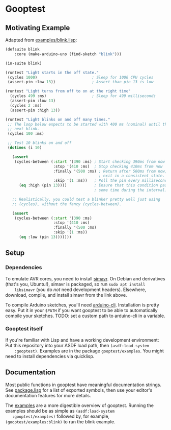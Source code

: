 * Gooptest
** Motivating Example
   Adapted from [[file:examples/blink.lisp][examples/blink.lisp]]:

   #+BEGIN_SRC lisp
     (defsuite blink
         :core (make-arduino-uno (find-sketch "blink")))

     (in-suite blink)

     (runtest "Light starts in the off state."
      (cycles 1000)                        ; Sleep for 1000 CPU cycles
      (assert-pin :low 13))                ; Assert than pin 13 is low

     (runtest "Light turns from off to on at the right time"
       (cycles 499 :ms)                    ; Sleep for 499 milliseconds
       (assert-pin :low 13)
       (cycles 2 :ms)
       (assert-pin :high 13))

     (runtest "Light blinks on and off many times."
      ;; The loop below expects to be started with 400 ms (nominal) until the
      ;; next blink.
      (cycles 100 :ms)

      ;; Test 10 blinks on and off
      (dotimes (i 10)

        (assert
         (cycles-between (:start '(390 :ms) ; Start checking 390ms from now
                          :stop '(410 :ms)  ; Stop checking 410ms from now
                          :finally '(500 :ms) ; Return after 500ms from now, to
                                              ; exit in a consistent state.
                          :skip '(1 :ms))   ; Poll the pin every millisecond
           (eq :high (pin 13))))            ; Ensure that this condition passes
                                            ; some time during the interval.

        ;; Realistically, you could test a blinker pretty well just using
        ;; (cycles), without the fancy (cycles-between).

        (assert
         (cycles-between (:start '(390 :ms)
                          :stop '(410 :ms)
                          :finally '(500 :ms)
                          :skip '(1 :ms))
           (eq :low (pin 13)))))))
   #+END_SRC

** Setup
*** Dependencies
    To emulate AVR cores, you need to install [[https://github.com/BusError/simavr][simavr]]. On Debian and derivatives
    (that's you, Ubuntu!), simavr is packaged, so run ~sudo apt install
    libsimavr~ (you do /not/ need development headers). Elsewhere, download,
    compile, and install simavr from the link above.
    
    To compile Arduino sketches, you'll need
    [[https://arduino.github.io/arduino-cli/installation/][arduino-cli]].
    Installation is pretty easy. Put it in your ~$PATH~ if you want gooptest to
    be able to automatically compile your sketches. TODO: set a custom path to
    arduino-cli in a variable.
*** Gooptest itself
    If you're familiar with Lisp and have a working development environment: Put
    this repository into your ASDF load path, then ~(asdf:load-system
    :gooptest)~. Examples are in the package ~gooptest/examples~. You might need
    to install dependencies via quicklisp.
** Documentation
   Most public functions in gooptest have meaningful documentation strings. See
   [[file:package.lisp][package.lisp]] for a list of exported symbols, then use
   your editor's documentation features for more details.

   The [[file:examples][examples]] are a more digestible overview of gooptest.
   Running the examples should be as simple as ~(asdf:load-system
   :gooptest/examples)~ followed by, for example, ~(gooptest/examples:blink)~ to
   run the blink example.
